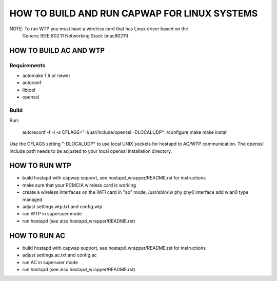 =============================================
HOW TO BUILD AND RUN CAPWAP FOR LINUX SYSTEMS
=============================================

NOTE: To run WTP you must have a wireless card that has Linux driver based on the
      Generic IEEE 802.11 Networking Stack (mac80211).


HOW TO BUILD AC AND WTP
=======================

Requirements
------------

* automake 1.9 or newer
* autoconf
* libtool
* openssl

Build
-----

Run:

  autoreconf -f -i -s
  CFLAGS="-I/usr/include/openssl -DLOCALUDP" ./configure
  make
  make install

Use the CFLAGS setting "-DLOCALUDP" to use local UNIX sockets for
hostapd to AC/WTP communication. The openssl include path needs to
be adjusted to your local openssl installation directory.

HOW TO RUN WTP
==============

* build hostapd with capwap support, see hostapd_wrapper/README.rst for instructions
* make sure that your PCMCIA wireless card is working

* create a wireless interfaces on the WiFi card in "ap" mode,
  /usr/sbin/iw phy phy0 interface add wlan0 type managed
* adjust settings.wtp.txt and config.wtp
* run WTP in superuser mode
* run hostapd (see also hostapd_wrapper/README.rst)

HOW TO RUN AC
=============

* build hostapd with capwap support, see hostapd_wrapper/README.rst for instructions


* adjust settings.ac.txt and config.ac
* run AC in superuser mode
* run hostapd (see also hostapd_wrapper/README.rst)
